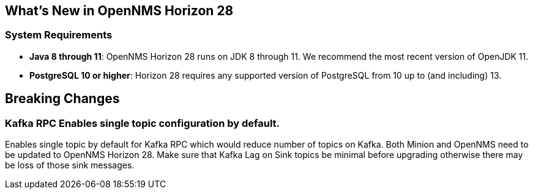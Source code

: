 [[releasenotes-28]]

== What's New in OpenNMS Horizon 28

=== System Requirements

* *Java 8 through 11*: OpenNMS Horizon 28 runs on JDK 8 through 11.
  We recommend the most recent version of OpenJDK 11.
* *PostgreSQL 10 or higher*: Horizon 28 requires any supported version of PostgreSQL from 10 up to (and including) 13.

== Breaking Changes

=== Kafka RPC Enables single topic configuration by default.

Enables single topic by default for Kafka RPC which would reduce number of topics on Kafka.
Both Minion and OpenNMS need to be updated to OpenNMS Horizon 28.
Make sure that Kafka Lag on Sink topics be minimal before upgrading otherwise there may be loss of those sink messages.
